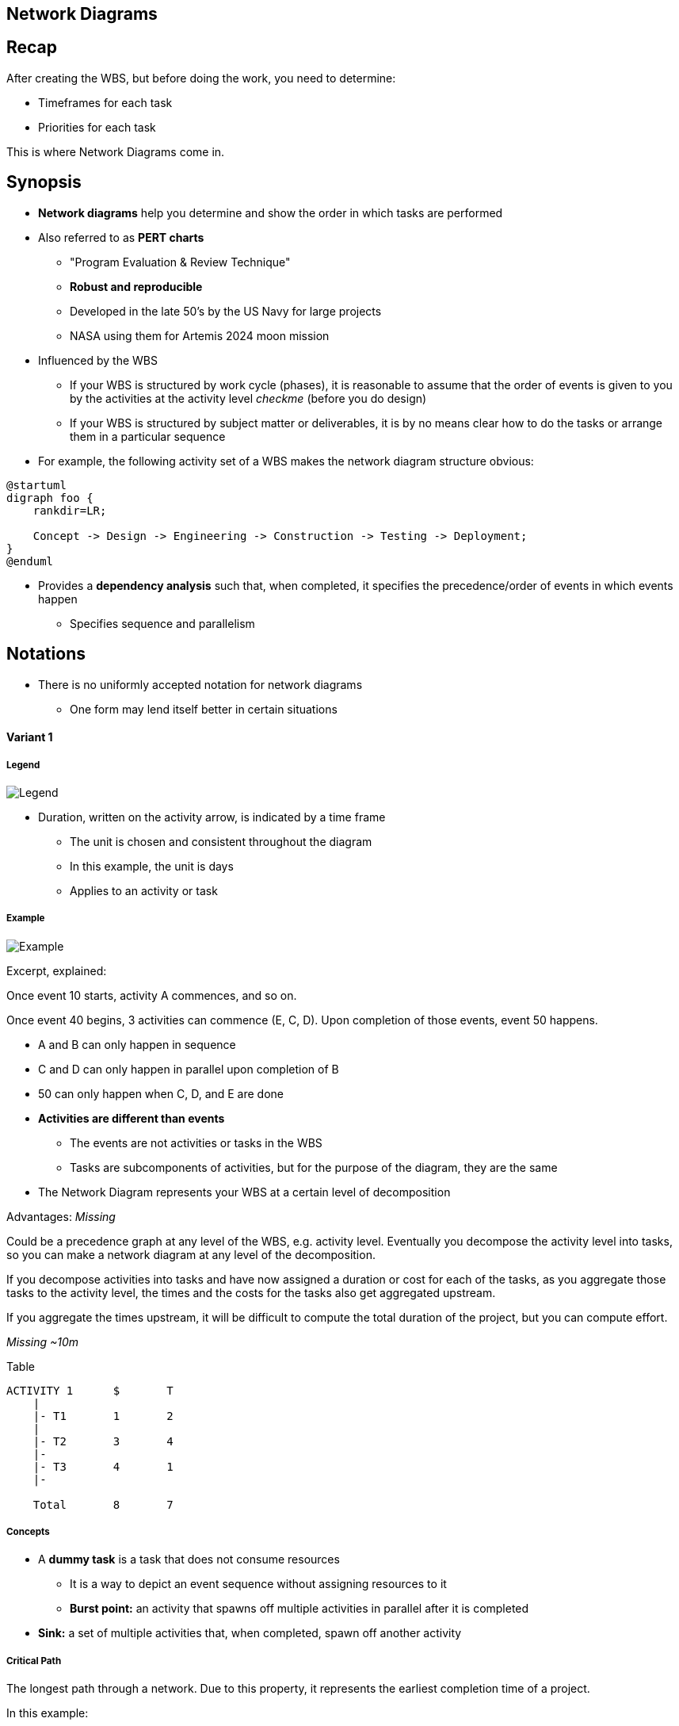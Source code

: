 == Network Diagrams
:drawio-extension: .rendered.svg
:imagesdir: ./05-network-diagrams.assets
:imagesoutdir: ./05-network-diagrams.assets
:mathematical-format: svg
:toc: left

== Recap

After creating the WBS, but before doing the work, you need to determine:

* Timeframes for each task

* Priorities for each task

This is where Network Diagrams come in.

== Synopsis

* *Network diagrams* help you determine and show the order in which tasks are
performed

* Also referred to as **PERT charts**
** "Program Evaluation & Review Technique"
** *Robust and reproducible*
** Developed in the late 50's by the US Navy for large projects
** NASA using them for Artemis 2024 moon mission

* Influenced by the WBS
** If your WBS is structured by work cycle (phases),  it is reasonable to assume
that the order of events is given to you by the activities at the activity level
__checkme__ (before you do design)
** If your WBS is structured by subject matter or deliverables, it is by no
means clear how to do the tasks or arrange them in a particular sequence

* For example, the following activity set of a WBS makes the network diagram
structure obvious:

[plantuml, wbs-activity-example.generated, svg, align="center"]
----
@startuml
digraph foo {
    rankdir=LR;
    
    Concept -> Design -> Engineering -> Construction -> Testing -> Deployment;
}
@enduml
----

* Provides a *dependency analysis* such that, when completed, it specifies
the precedence/order of events in which events happen
** Specifies sequence and parallelism

== Notations

* There is no uniformly accepted notation for network diagrams
** One form may lend itself better in certain situations

==== Variant 1

===== Legend

image:pert-variant-1-legend{drawio-extension}[Legend]

* Duration, written on the activity arrow, is indicated by a time frame
** The unit is chosen and consistent throughout the diagram
** In this example, the unit is days
** Applies to an activity or task

===== Example

image:pert-variant-1-example{drawio-extension}[Example]

Excerpt, explained:

Once event 10 starts, activity A commences, and so on.

Once event 40 begins, 3 activities can commence (E, C, D). Upon completion
of those events, event 50 happens.

* A and B can only happen in sequence

* C and D can only happen in parallel upon completion of B

* 50 can only happen when C, D, and E are done

* **Activities are different than events**
** The events are not activities or tasks in the WBS
** Tasks are subcomponents of activities, but for the purpose of the diagram,
they are the same

* The Network Diagram represents your WBS at a certain level of decomposition

Advantages: _Missing_

Could be a precedence graph at any level of the WBS, e.g. activity level.
Eventually you decompose the activity level into tasks, so you can make a
network diagram at any level of the decomposition.

If you decompose activities into tasks and have now assigned a duration or cost
for each of the tasks, as you aggregate those tasks to the activity level, the
times and the costs for the tasks also get aggregated upstream.

If you aggregate the times upstream, it will be difficult to compute the total duration of the project, but you can compute effort.

__Missing ~10m__

Table
[source]
----
ACTIVITY 1      $       T
    |
    |- T1       1       2
    |
    |- T2       3       4
    |-
    |- T3       4       1
    |-

    Total       8       7
----

===== Concepts

* A **dummy task** is a task that does not consume resources
** It is a way to depict an event sequence without assigning resources to it

** *Burst point:* an activity that spawns off multiple activities in parallel
after it is completed

* *Sink:* a set of multiple activities that, when completed, spawn off
another activity

===== Critical Path

The longest path through a network. Due to this property, it represents the
earliest completion time of a project.

In this example:

* Subpath: A, B, C, F: 13 (total duration)
* Subpath: A, B, D, F: 12
* Subpath: A, B, E, G, H: 16 (**critical path**)
** Implies C and D - all tasks must be completed
* Subpath: A, B, C, G, H: __missing__

* Sum of durations in the critical path is 16
** Earliest completion time is therefore 16 days

For critical path items, there is no slack
** In any increment in their time immediately changes duration of the project

===== Float/Slack

The difference between the latest start date and earliest start dates is called
the float/slack

Number of days by which can delay a non-critical task without impacting the
earliest completion time of a project

Gives you tunable parameters as a manager


* When B is complete, we have used 4 days
** Complete B: Day 4. (we are at)
** Complete E: Day 9
** Start C: Day 4 / Complete C: Day 9 (Can start as late as 9-3=6)
** Start D: Day 4 / Complete D: Day 9 (can start as late as 9-2=7)

==== Variant 2

===== Legend

* Trace a reverse path through the network to determine the LS and LF
** Start looking at EF of latest duration in the network

__unsure__:

* LF of last box = EF ? or 16 - EF? 
* LS of last box = LF - DU ?

* Critical Path: X indicates activities where earliest = same = CP
** Cones without x have slack
** More formal method to determine critical path for complex network

* Walk a forward path to get earliest times
* Walk a backward path for latest times

== Charting Tools

* draw.io
* Microsoft Visio

== References

* Lecture __missing__

* Textbook pages 230 and above __missing__
